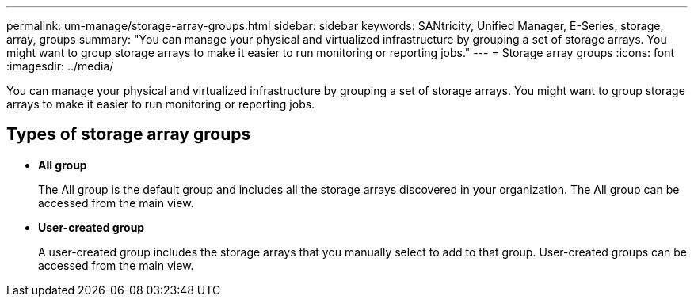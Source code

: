 ---
permalink: um-manage/storage-array-groups.html
sidebar: sidebar
keywords: SANtricity, Unified Manager, E-Series, storage, array, groups
summary: "You can manage your physical and virtualized infrastructure by grouping a set of storage arrays. You might want to group storage arrays to make it easier to run monitoring or reporting jobs."
---
= Storage array groups
:icons: font
:imagesdir: ../media/

[.lead]
You can manage your physical and virtualized infrastructure by grouping a set of storage arrays. You might want to group storage arrays to make it easier to run monitoring or reporting jobs.

== Types of storage array groups

* *All group*
+
The All group is the default group and includes all the storage arrays discovered in your organization. The All group can be accessed from the main view.

* *User-created group*
+
A user-created group includes the storage arrays that you manually select to add to that group. User-created groups can be accessed from the main view.
